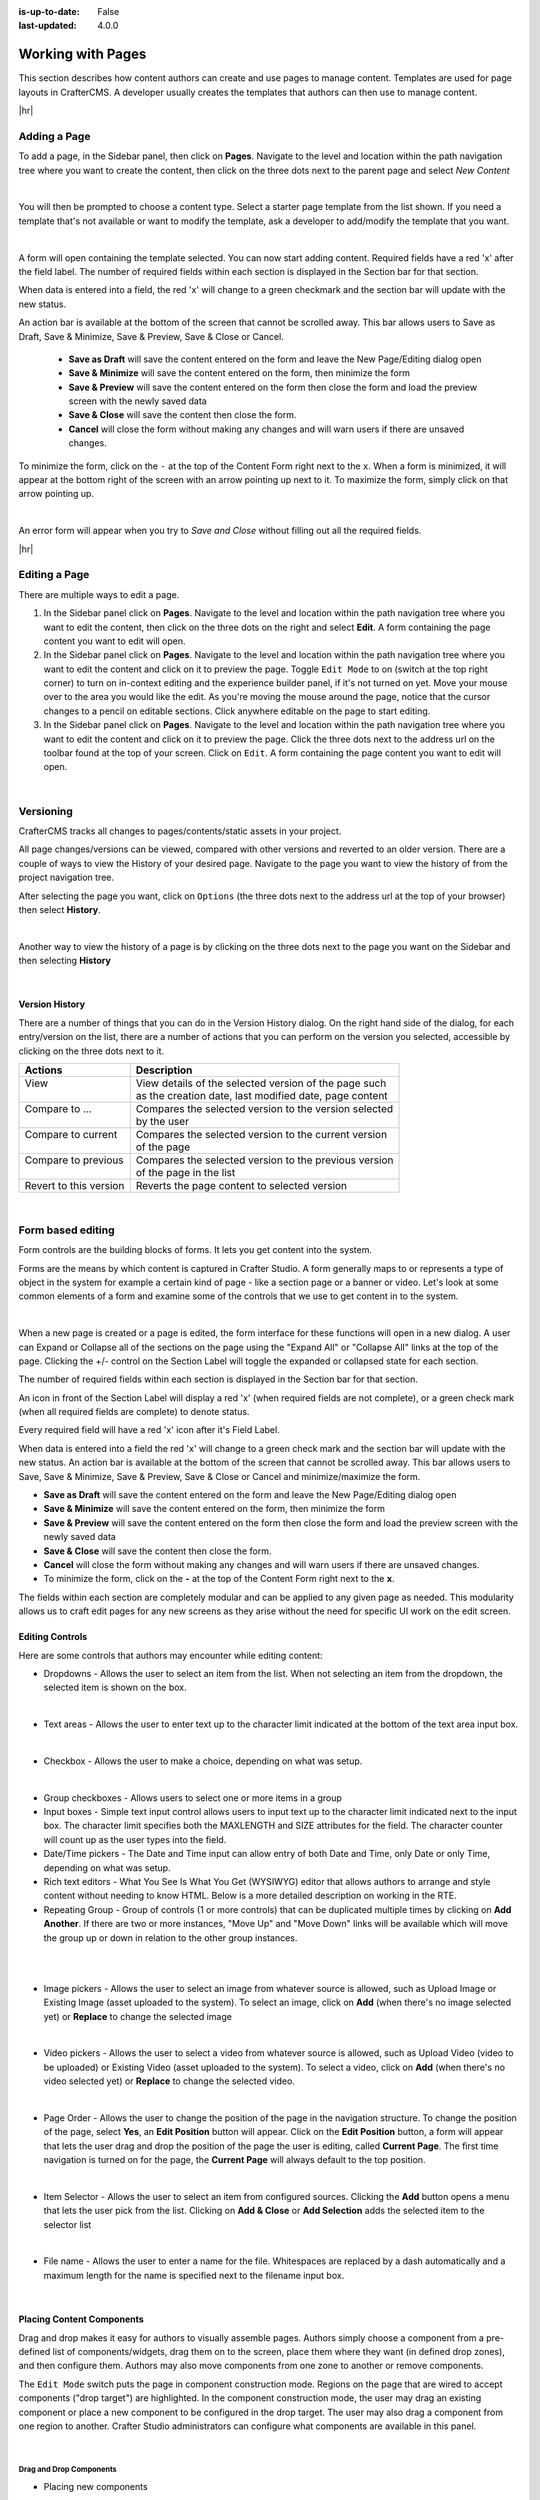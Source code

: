 :is-up-to-date: False
:last-updated: 4.0.0


.. index:: Content Authors Working with Pages, Pages

.. _content_authors_pages:

==================
Working with Pages
==================

This section describes how content authors can create and use pages to manage content.
Templates are used for page layouts in CrafterCMS. A developer usually creates the templates
that authors can then use to manage content.

|hr|

-------------
Adding a Page
-------------
To add a page, in the Sidebar panel, then click on **Pages**. Navigate to the level and location
within the path navigation tree where you want to create the content, then click on the three dots
next to the parent page and select *New Content*

.. image:: /_static/images/page/page-add-new-content.webp
   :width: 50 %
   :align: center
   :alt: Content Author - Add New Page Content

|

You will then be prompted to choose a content type. Select a starter page template from the list
shown. If you need a template that's not available or want to modify the template, ask a developer
to add/modify the template that you want.

.. image:: /_static/images/page/page-add-choose-content.webp
   :width: 75 %
   :align: center
   :alt: Content Author - Add New Page Choose Content

|

A form will open containing the template selected. You can now start adding content. Required fields
have a red 'x' after the field label. The number of required fields within each section is displayed
in the Section bar for that section.

When data is entered into a field, the red 'x' will change to a green checkmark and the section bar
will update with the new status.

.. image:: /_static/images/page/page-add-template-open.webp
   :width: 75 %
   :align: center
   :alt: Content Author - Add New Page Open Template

An action bar is available at the bottom of the screen that cannot be scrolled away. This bar allows
users to Save as Draft, Save & Minimize, Save & Preview, Save & Close or Cancel.

    * **Save as Draft** will save the content entered on the form and leave the New Page/Editing dialog open
    * **Save & Minimize** will save the content entered on the form, then minimize the form
    * **Save & Preview** will save the content entered on the form then close the form and load the
      preview screen with the newly saved data
    * **Save & Close** will save the content then close the form.
    * **Cancel** will close the form without making any changes and will warn users if there are
      unsaved changes.

To minimize the form, click on the ``-`` at the top of the Content Form right next to the ``x``.
When a form is minimized, it will appear at the bottom right of the screen with an arrow pointing
up next to it. To maximize the form, simply click on that arrow pointing up.

.. image:: /_static/images/page/page-add-minimized.webp
   :width: 75%
   :align: center
   :alt: Page - Action Bar Minimize/Maximize Icon

|

An error form will appear when you try to *Save and Close* without filling out all the required fields.

.. image:: /_static/images/page/page-save-error.webp
   :width: 50 %
   :align: center
   :alt: Content Author - Page Save Error

|hr|

.. _editing-a-page:

--------------
Editing a Page
--------------
There are multiple ways to edit a page.

#. In the Sidebar panel click on **Pages**. Navigate to the level and location within the path
   navigation tree where you want to edit the content, then click on the three dots on the right
   and select **Edit**. A form containing the page content you want to edit will open.

#. In the Sidebar panel click on **Pages**. Navigate to the level and location within the path
   navigation tree where you want to edit the content and click on it to preview the page.
   Toggle ``Edit Mode`` to on (switch at the top right corner) to turn on in-context editing and
   the experience builder panel, if it's not turned on yet. Move your mouse over to the area you
   would like the edit. As you're moving the mouse around the page, notice that the cursor changes
   to a pencil on editable sections. Click anywhere editable on the page to start editing.

#. In the Sidebar panel click on **Pages**. Navigate to the level and location within the path
   navigation tree where you want to edit the content and click on it to preview the page.
   Click the three dots next to the address url on the toolbar found at the top of your screen.
   Click on ``Edit``. A form containing the page content you want to edit will open.

.. image:: /_static/images/page/page-edit.webp
   :width: 95 %
   :align: center
   :alt: Content Author - Edit a Page

|

.. raw:: html

   <hr/>

----------
Versioning
----------
CrafterCMS tracks all changes to pages/contents/static assets in your project.

All page changes/versions can be viewed, compared with other versions and reverted to an older version.
There are a couple of ways to view the History of your desired page. Navigate to the page you want to
view the history of from the project navigation tree.

After selecting the page you want, click on ``Options`` (the three dots next to the address url at the
top of your browser) then select **History**.

.. image:: /_static/images/page/page-access-history.webp
   :width: 95 %
   :align: center
   :alt: Content Author - Access Page History

|

Another way to view the history of a page is by clicking on the three dots next to the page you want
on the Sidebar and then selecting **History**

.. image:: /_static/images/page/page-access-history-tree.webp
   :width: 60 %
   :align: center
   :alt: Content Author - Page Access History Tree

|

^^^^^^^^^^^^^^^
Version History
^^^^^^^^^^^^^^^
There are a number of things that you can do in the Version History dialog. On the right hand side
of the dialog, for each entry/version on the list, there are a number of actions that you can perform
on the version you selected, accessible by clicking on the three dots next to it.

+------------------------+--------------------------------------------------------+
|| Actions               || Description                                           |
+========================+========================================================+
|| View                  || View details of the selected version of the page such |
||                       || as the creation date, last modified date, page content|
+------------------------+--------------------------------------------------------+
|| Compare to ...        || Compares the selected version to the version selected |
||                       || by the user                                           |
+------------------------+--------------------------------------------------------+
|| Compare to current    || Compares the selected version to the current version  |
||                       || of the page                                           |
+------------------------+--------------------------------------------------------+
|| Compare to previous   || Compares the selected version to the previous version |
||                       || of the page in the list                               |
+------------------------+--------------------------------------------------------+
|| Revert to this version|| Reverts the page content to selected version          |
+------------------------+--------------------------------------------------------+

.. image:: /_static/images/page/page-history.webp
   :width: 75 %
   :align: center
   :alt: Content Author - Page History

|

.. raw:: html

   <hr/>

------------------
Form based editing
------------------

Form controls are the building blocks of forms. It lets you get content into the system.

Forms are the means by which content is captured in Crafter Studio. A form generally maps
to or represents a type of object in the system for example a certain kind of page - like
a section page or a banner or video. Let's look at some common elements of a form and examine
some of the controls that we use to get content in to the system.

.. image:: /_static/images/page/page-form.webp
   :width: 75 %
   :align: center
   :alt: Content Author - Page Form

|

When a new page is created or a page is edited, the form interface for these functions will
open in a new dialog. A user can Expand or Collapse all of the sections on the page using the
"Expand All" or "Collapse All" links at the top of the page.
Clicking the +/- control on the Section Label will toggle the expanded or collapsed state for each section.

The number of required fields within each section is displayed in the Section bar for that section.

An icon in front of the Section Label will display a red 'x' (when required fields are not complete),
or a green check mark (when all required fields are complete) to denote status.

Every required field will have a red 'x' icon after it's Field Label.

When data is entered into a field the red 'x' will change to a green check mark and the section bar
will update with the new status. An action bar is available at the bottom of the screen that cannot
be scrolled away. This bar allows users to Save, Save & Minimize, Save & Preview, Save & Close or
Cancel and minimize/maximize the form.

* **Save as Draft** will save the content entered on the form and leave the New Page/Editing dialog open
* **Save & Minimize** will save the content entered on the form, then minimize the form
* **Save & Preview** will save the content entered on the form then close the form and load the
  preview screen with the newly saved data
* **Save & Close** will save the content then close the form.
* **Cancel** will close the form without making any changes and will warn users if there are unsaved changes.
* To minimize the form, click on the **-** at the top of the Content Form right next to the **x**.

The fields within each section are completely modular and can be applied to any given page as needed.
This modularity allows us to craft edit pages for any new screens as they arise without the need for
specific UI work on the edit screen.

^^^^^^^^^^^^^^^^
Editing Controls
^^^^^^^^^^^^^^^^

Here are some controls that authors may encounter while editing content:

* Dropdowns - Allows the user to select an item from the list. When not selecting an item from the
  dropdown, the selected item is shown on the box.

.. image:: /_static/images/page/form-control-dropdown-expand.webp
   :width: 40 %
   :align: center
   :alt: Content Author - Form Control Dropdown Expanded

.. image:: /_static/images/page/form-controls-dropdown.webp
   :width: 40 %
   :align: center
   :alt: Content Author - Form Controls Dropdown

|

* Text areas - Allows the user to enter text up to the character limit indicated at the bottom of the
  text area input box.

.. image:: /_static/images/page/form-control-text-area.webp
   :width: 50 %
   :align: center
   :alt: Content Author - Form Control Text Area

|

* Checkbox - Allows the user to make a choice, depending on what was setup.

.. image:: /_static/images/page/form-control-checkbox.webp
   :width: 15 %
   :align: center
   :alt: Content Author - Form Control Checkbox

|

* Group checkboxes - Allows users to select one or more items in a group
* Input boxes - Simple text input control allows users to input text up to the character limit
  indicated next to the input box. The character limit specifies both the MAXLENGTH and SIZE
  attributes for the field. The character counter will count up as the user types into the field.
* Date/Time pickers - The Date and Time input can allow entry of both Date and Time, only Date or
  only Time, depending on what was setup.
* Rich text editors - What You See Is What You Get (WYSIWYG) editor that allows authors to arrange
  and style content without needing to know HTML. Below is a more detailed description on working in the RTE.
* Repeating Group - Group of controls (1 or more controls) that can be duplicated multiple times by
  clicking on **Add Another**. If there are two or more instances, "Move Up" and "Move Down" links
  will be available which will move the group up or down in relation to the other group instances.

.. image:: /_static/images/page/form-controls.webp
   :width: 65 %
   :align: center
   :alt: Content Author - Form Controls

|

.. image:: /_static/images/page/form-controls-2.webp
   :width: 65 %
   :align: center
   :alt: Content Author - Form Controls Repeating Group and RTE

|

* Image pickers - Allows the user to select an image from whatever source is allowed, such as Upload
  Image or Existing Image (asset uploaded to the system). To select an image, click on **Add**
  (when there's no image selected yet) or **Replace** to change the selected image

.. image:: /_static/images/page/form-control-image-picker.webp
   :width: 60 %
   :align: center
   :alt: Content Author - Form Control Image Picker

|

* Video pickers - Allows the user to select a video from whatever source is allowed, such as Upload Video (video to be uploaded) or Existing Video (asset uploaded to the system). To select a video, click on **Add** (when there's no video selected yet) or **Replace** to change the selected video.

.. image:: /_static/images/page/form-control-video-picker.webp
   :width: 60 %
   :align: center
   :alt: Content Author - Form Control Video Picker

|

* Page Order - Allows the user to change the position of the page in the navigation structure.
  To change the position of the page, select **Yes**, an **Edit Position** button will appear.
  Click on the **Edit Position** button, a form will appear that lets the user drag and drop the
  position of the page the user is editing, called **Current Page**. The first time navigation is
  turned on for the page, the **Current Page** will always default to the top position.

.. image:: /_static/images/page/form-control-page-order-no.webp
   :width: 60 %
   :align: center
   :alt: Content Author - Form Control No Page Order

.. image:: /_static/images/page/form-control-page-order-yes.webp
   :width: 60 %
   :align: center
   :alt: Content Author - Form Control Yes Page Order

.. image:: /_static/images/page/form-control-page-order.webp
   :width: 50 %
   :align: center
   :alt: Content Author - Form Control Page Order

|

* Item Selector - Allows the user to select an item from configured sources. Clicking the **Add**
  button opens a menu that lets the user pick from the list. Clicking on **Add & Close** or
  **Add Selection** adds the selected item to the selector list

.. image:: /_static/images/form-controls/form-control-item-selector.webp
   :width: 50 %
   :align: center
   :alt: Content Author - Form Control Item Selector

.. image:: /_static/images/page/form-control-item-select.webp
   :width: 70 %
   :align: center
   :alt: Content Author - Form Control Item Select

|

* File name - Allows the user to enter a name for the file. Whitespaces are replaced by a dash
  automatically and a maximum length for the name is specified next to the filename input box.

.. image:: /_static/images/page/form-control-filename.webp
   :width: 70 %
   :align: center
   :alt: Content Author - Form Control Filename

|

^^^^^^^^^^^^^^^^^^^^^^^^^^
Placing Content Components
^^^^^^^^^^^^^^^^^^^^^^^^^^
Drag and drop makes it easy for authors to visually assemble pages. Authors simply choose a
component from a pre-defined list of components/widgets, drag them on to the screen, place
them where they want (in defined drop zones), and then configure them. Authors may also move
components from one zone to another or remove components.

The ``Edit Mode`` switch puts the page in component construction mode. Regions on the page
that are wired to accept components ("drop target") are highlighted. In the component construction
mode, the user may drag an existing component or place a new component to be configured in the drop
target. The user may also drag a component from one region to another. Crafter Studio administrators
can configure what components are available in this panel.


.. image:: /_static/images/page/page-components.webp
   :width: 75 %
   :align: center
   :alt: Content Author - Page Components

|

Drag and Drop Components
^^^^^^^^^^^^^^^^^^^^^^^^

* Placing new components

The user may create new components by dragging components from the experience builder panel
(**Component** section) out and on to the drop target on the screen. A new component with
default values will then be visible and ready for editing when a new component is dropped on the screen.

.. image:: /_static/images/page/page-components-new.webp
   :width: 50 %
   :align: center
   :alt: Content Author - Page Components New

|

* Placing existing components

  The user may add existing components into the panel by clicking on **Browse Components**.
  A list of existing components will be presented that can be dragged and dropped into the drop target

  .. image:: /_static/images/content-author/preview-page-builder-browse-components.webp
     :width: 30 %
     :align: center
     :alt: Content Author - Experience Builder Panel Browse Components

  |

* Moving components around

  Components inside the drop targets may be moved around to the desired position. Simply click,
  then drag and drop to the desired position in the drop target.

  .. image:: /_static/images/content-author/preview-page-components-drag.webp
     :width: 85 %
     :align: center
     :alt: Content Author - Experience Builder Panel Page Drag Component

  |

* Deleting components

  To remove a component from the drop target, just drag the feature to the trash bin that appears
  on the bottom right of the screen when dragging around a component.

  .. image:: /_static/images/first-project/first-project-drag-n-drop-delete.webp
     :width: 80 %
     :align: center
     :alt: Content Author - Drag and Drop Delete

  |

^^^^^^^^^^^^^^^^^^^^^^^^^^^^^^^^^^^^
Working in the Rich Text Editor(RTE)
^^^^^^^^^^^^^^^^^^^^^^^^^^^^^^^^^^^^
The RTE (Rich Text Editor) is intended to provide an in-context editing experience from within a form
(rather than a preview) that allows authors to arrange and style content without needing to know HTML.
In an RTE field, the RTE toolbar is at the top, and is always available regardless of how far down you
scroll in the RTE field.

.. image:: /_static/images/page/rte-screen.webp
   :width: 75 %
   :align: center
   :alt: Content Author - RTE Screen

|

There are a number of tools available from the RTE out of the box for editing your content. Custom
tools may also be added to the RTE, depending on your needs. Please see the developer section
:ref:`rte-configuration` of the docs for more details.

.. raw:: html

   <hr/>

--------------
Copying a Page
--------------

To copy a page, in the Sidebar panel, click on the **Pages** folder. Navigate to the level and location
within the project navigation tree where you want to copy content, then click on the three dots next to
the page and select **Copy**

.. image:: /_static/images/page/page-copy-menu.webp
   :width: 30 %
   :align: center
   :alt: Content Author - Copy Page Menu

|

In the Sidebar panel, navigate to the level and location within the project navigation tree where you
want to paste the copied content, then click on the three dots next to it and select **Paste**

.. image:: /_static/images/page/page-paste-menu.webp
   :width: 30 %
   :align: center
   :alt: Content Author - Paste Page Menu

|

Depending on how the page content type has been modeled (dependencies), copying and pasting a page
may also create copies of items in the page. These dependencies are setup by the developers when
creating the content type. Generally, when an item on a page is uploaded to the following locations:
``/site/components/item/.*`` or  ``/static-assets/item/.*``, when the page containing those items is
copied, a copy of the uploaded items are created.

To learn more about these dependencies and see examples, see :ref:`item-specific-dependencies` or
:ref:`copy-dependencies-configuration`.

.. raw:: html

   <hr/>

---------------
Deleting a Page
---------------

Users with permission to delete content can delete a page from a project. To delete a page, in the Sidebar panel,
click on the **Pages** folder. Navigate to the level and location within the project navigation tree where you
want to delete content, then click on the three dots next to the page and select **Delete**

.. image:: /_static/images/page/page-delete-menu.webp
   :width: 40 %
   :align: center
   :alt: Content Author - Delete Page Menu

|

A dialog confirming the action will appear. Check the ``I understand that deleted items will be published immediately.``
checkbox to enable the ``Delete`` button.

.. image:: /_static/images/page/page-delete-dialog.webp
   :width: 60 %
   :align: center
   :alt: Content Author - Delete Page Dialog

|

Click on the ``Delete`` button. A snackbar at the bottom left of the screen will appear to inform you of the
item deletion.

.. image:: /_static/images/page/page-delete-snackbar.webp
   :width: 40 %
   :align: center
   :alt: Content Author - Delete Page Snackbar

|

.. _disabling-a-page:

^^^^^^^^^^^^^^^^
Disabling a Page
^^^^^^^^^^^^^^^^

A page content type can be modeled to disable a page in content delivery via the reserved variable ``disabled``.
This variable indicates an object is “hidden” in live and cannot be retrieved via services like search or the
site item service.

To model a content type that allows disabling a page, do the following:

#. Open the content type you'd like to add ``disabled`` by opening the Sidebar, then clicking on
   ``Project Tools`` -> ``Content Type``, then select the desired page content type
#. Drag a ``Check Box`` control to the ``Page Property`` form section. Set the ``Title`` to something
   descriptive, say ``Disable Page`` and remember that the ``Name/Variable Name`` value needs to be
   set to ``disabled``. Save your changes.

Let's take a look at an example of a page content type with ``disabled`` and how the page appears in preview and
in delivery. We will be using a project created using the ``Website Editorial`` blueprint named
``my-editorial`` for this example.

We'll open the content type ``Article`` of the project. Below is the ``Article`` content type modeled
with ``disabled``, as described above.

.. image:: /_static/images/page/page-disable-setup.webp
   :width: 90 %
   :align: center
   :alt: Content Author - Content Type with disabled setup

|

Let's now disable an article in the project, then publish it and see how the project behaves in delivery when
a page has been disabled.

We'll disable the article ``10 Tips to Get a Six Pack``. First, we'll take a look at how the ``Health``
category page looks like with the article still enabled in Preview by opening the Sidebar, then clicking
on the ``Home`` page then finally click on the ``Health`` category on the left-rail.:

.. image:: /_static/images/page/page-enabled.webp
   :width: 60 %
   :align: center
   :alt: Content Author - Article "10 Tips to Get a Six Pack" enabled

|

Notice above that there are three articles listed in the ``Health`` category page and it contains the
article that we are now going to disable. To disable the page ``10 Tips to Get a Six Pack``, open the
Sidebar, then navigate to ``/articles/2021/2/``. Click on the three dots next to the article then select
``Edit``, which will open a form allowing us to edit the article. Once the form opens, put a checkmark
on the ``Disable Page`` field under the ``Page Properties`` section then save your changes.

.. image:: /_static/images/page/page-disable-article.webp
   :width: 60 %
   :align: center
   :alt: Content Author - Disable article "10 Tips to Get a Six Pack"

|

Preview the ``Home`` page and click on the ``Health`` category on the left-rail. Notice that the article we
disabled is not listed in the preview. Note too that on the Sidebar, the article we disabled will have
a red circle with a slash on it indicating that the page is disabled.

.. image:: /_static/images/page/page-disabled.webp
   :width: 60 %
   :align: center
   :alt: Content Author - Article "10 Tips to Get a Six Pack" disabled

|

Finally, we'll publish the changes we made to the article and verify that in delivery, the article we
disabled is not available/accessible. To publish your changes, on the Sidebar, click on the three dots
next to the article we just edited, then select ``Publish``. A Publish dialog will appear. Check the
information in the dialog and make changes as required, then click on the ``Publish`` button.

In your browser, go to ``localhost:9080?crafterSite=my-editorial`` to view your project in delivery. Next,
we'll view the ``Health`` category page and verify that the article ``10 Tips to Get a Six Pack`` is not listed:

.. image:: /_static/images/page/page-disabled-in-live.webp
   :width: 60 %
   :align: center
   :alt: Content Author - Article "10 Tips to Get a Six Pack" disabled

|
